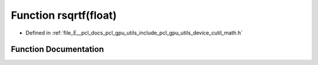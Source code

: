 .. _exhale_function_gpu_2utils_2include_2pcl_2gpu_2utils_2device_2cutil__math_8h_1a03dd2c47cd23a00d16e39bfb75a2e6fe:

Function rsqrtf(float)
======================

- Defined in :ref:`file_E__pcl_docs_pcl_gpu_utils_include_pcl_gpu_utils_device_cutil_math.h`


Function Documentation
----------------------


.. doxygenfunction:: rsqrtf(float)
